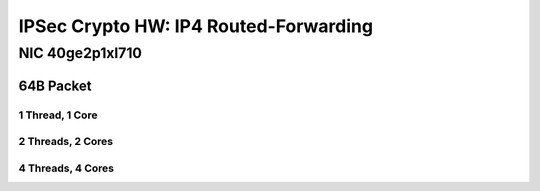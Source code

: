 IPSec Crypto HW: IP4 Routed-Forwarding
======================================

NIC 40ge2p1xl710
----------------

64B Packet
..........

1 Thread, 1 Core
~~~~~~~~~~~~~~~~

.. raw:: html

    <iframe width="1100" height="800" frameborder="0" scrolling="no" src="../_static/vpp/cpta-ipsec-1t1c-xl710-1.html"></iframe>

    <center><i>Figure 1. IPSec Crypto HW: IP4 Routed-Forwarding - Daily trend.</i></center><br><br>

.. raw:: html

    <iframe width="1100" height="800" frameborder="0" scrolling="no" src="../_static/vpp/cpta-ipsec-1t1c-xl710-5.html"></iframe>

    <center><i>Figure 2. IPSec Crypto HW: IP4 Routed-Forwarding - Weekly trend.</i></center><br><br>

2 Threads, 2 Cores
~~~~~~~~~~~~~~~~~~

.. raw:: html

    <iframe width="1100" height="800" frameborder="0" scrolling="no" src="../_static/vpp/cpta-ipsec-2t2c-xl710-1.html"></iframe>

    <center><i>Figure 3. IPSec Crypto HW: IP4 Routed-Forwarding - Daily trend.</i></center><br><br>

.. raw:: html

    <iframe width="1100" height="800" frameborder="0" scrolling="no" src="../_static/vpp/cpta-ipsec-2t2c-xl710-5.html"></iframe>

    <center><i>Figure 4. IPSec Crypto HW: IP4 Routed-Forwarding - Weekly trend.</i></center><br><br>

4 Threads, 4 Cores
~~~~~~~~~~~~~~~~~~

.. raw:: html

    <iframe width="1100" height="800" frameborder="0" scrolling="no" src="../_static/vpp/cpta-ipsec-4t4c-xl710-1.html"></iframe>

    <center><i>Figure 5. IPSec Crypto HW: IP4 Routed-Forwarding - Daily trend.</i></center><br><br>

.. raw:: html

    <iframe width="1100" height="800" frameborder="0" scrolling="no" src="../_static/vpp/cpta-ipsec-4t4c-xl710-5.html"></iframe>

    <center><i>Figure 6. IPSec Crypto HW: IP4 Routed-Forwarding - Weekly trend.</i></center><br><br>
